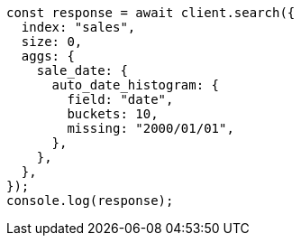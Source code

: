 // This file is autogenerated, DO NOT EDIT
// Use `node scripts/generate-docs-examples.js` to generate the docs examples

[source, js]
----
const response = await client.search({
  index: "sales",
  size: 0,
  aggs: {
    sale_date: {
      auto_date_histogram: {
        field: "date",
        buckets: 10,
        missing: "2000/01/01",
      },
    },
  },
});
console.log(response);
----
